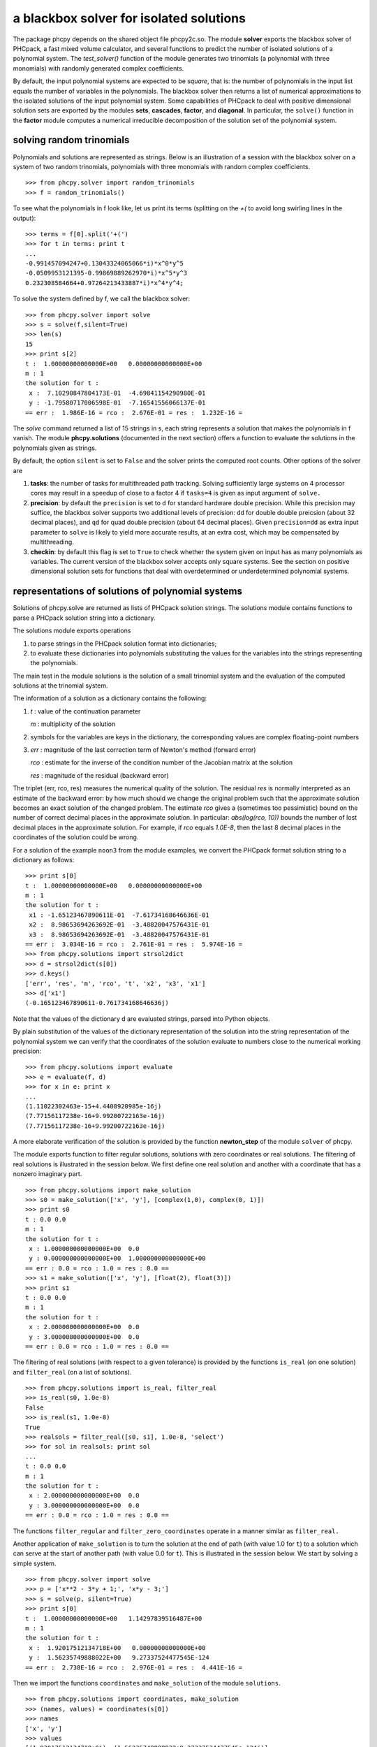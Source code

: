 a blackbox solver for isolated solutions
========================================

The package phcpy depends on the shared object file phcpy2c.so.
The module **solver**
exports the blackbox solver of PHCpack, a fast mixed volume
calculator, and several functions to predict the number of isolated
solutions of a polynomial system.  
The `test_solver()` function of the module generates two trinomials 
(a polynomial with three monomials)
with randomly generated complex coefficients.

By default, the input polynomial systems are expected to be *square*,
that is: the number of polynomials in the input list equals the number
of variables in the polynomials.  The blackbox solver then returns
a list of numerical approximations to the isolated solutions of the
input polynomial system.  Some capabilities of PHCpack to deal with
positive dimensional solution sets are exported by 
the modules **sets**, **cascades**, **factor**, and **diagonal**.
In particular, the ``solve()`` function in the **factor** module
computes a numerical irreducible decomposition of the solution set
of the polynomial system.

solving random trinomials
-------------------------

Polynomials and solutions are represented as strings.
Below is an illustration of a session with the blackbox solver
on a system of two random trinomials, polynomials with three
monomials with random complex coefficients.

::

   >>> from phcpy.solver import random_trinomials
   >>> f = random_trinomials()

To see what the polynomials in f look like, 
let us print its terms (splitting on the `+(` 
to avoid long swirling lines in the output):

::
   
   >>> terms = f[0].split('+(')
   >>> for t in terms: print t
   ...
   -0.991457094247+0.13043324065066*i)*x^0*y^5
   -0.0509953121395-0.99869889262970*i)*x^5*y^3
   0.232308584664+0.97264213433887*i)*x^4*y^4;

To solve the system defined by f, we call the blackbox solver:

::

   >>> from phcpy.solver import solve
   >>> s = solve(f,silent=True)
   >>> len(s)
   15
   >>> print s[2]
   t :  1.00000000000000E+00   0.00000000000000E+00
   m : 1
   the solution for t :
    x :  7.10290847804173E-01  -4.69841154290980E-01
    y : -1.79580717006598E-01  -7.16541556066137E-01
   == err :  1.986E-16 = rco :  2.676E-01 = res :  1.232E-16 =

The *solve* command returned a list of 15 strings in s,
each string represents a solution that makes the polynomials in f vanish.
The module **phcpy.solutions** (documented in the next section)
offers a function to evaluate the solutions
in the polynomials given as strings.

By default, the option ``silent`` is set to ``False`` and the solver
prints the computed root counts.  Other options of the solver are

1. **tasks**: the number of tasks for multithreaded path tracking.
   Solving sufficiently large systems on 4 processor cores may
   result in a speedup of close to a factor 4 if ``tasks=4`` is
   given as input argument of ``solve.``

2. **precision**: by default the ``precision`` is set to ``d`` for
   standard hardware double precision.  While this precision may suffice,
   the blackbox solver supports two additional levels of precision:
   ``dd`` for double double preicsion (about 32 decimal places), and
   ``qd`` for quad double precision (about 64 decimal places).
   Given ``precision=dd`` as extra input parameter to ``solve``
   is likely to yield more accurate results, at an extra cost,
   which may be compensated by multithreading.

3. **checkin**: by default this flag is set to ``True`` to check
   whether the system given on input has as many polynomials as
   variables.  The current version of the blackbox solver accepts
   only square systems.  See the section on positive dimensional
   solution sets for functions that deal with overdetermined or
   underdetermined polynomial systems.

representations of solutions of polynomial systems 
--------------------------------------------------

Solutions of phcpy.solve are returned as lists of PHCpack
solution strings.  The solutions module contains functions to
parse a PHCpack solution string into a dictionary.

The solutions module exports operations 

1. to parse strings in the PHCpack solution format into dictionaries;

2. to evaluate these dictionaries into polynomials substituting the
   values for the variables into the strings representing the polynomials.

The main test in the module solutions is the solution of a small
trinomial system and the evaluation of the computed solutions
at the trinomial system.

The information of a solution as a dictionary contains the following:

1. `t` : value of the continuation parameter

   `m` : multiplicity of the solution

2. symbols for the variables are keys in the dictionary,
   the corresponding values are complex floating-point numbers

3. `err` : magnitude of the last correction term of Newton's method
   (forward error)

   `rco` : estimate for the inverse of the condition number of
   the Jacobian matrix at the solution

   `res` : magnitude of the residual (backward error)

The triplet (err, rco, res) measures the numerical quality of the solution.
The residual `res` is normally interpreted as an estimate of the backward
error: by how much should we change the original problem such that the
approximate solution becomes an exact solution of the changed problem.
The estimate `rco` gives a (sometimes too pessimistic) bound on the
number of correct decimal places in the approximate solution.
In particular: `abs(log(rco, 10))` bounds the number of lost decimal
places in the approximate solution.
For example, if `rco` equals `1.0E-8`, then the last 8 decimal places
in the coordinates of the solution could be wrong.

For a solution of the example ``noon3`` from the module examples,
we convert the PHCpack format solution string to a dictionary as follows:

::

   >>> print s[0]
   t :  1.00000000000000E+00   0.00000000000000E+00
   m : 1
   the solution for t :
    x1 : -1.65123467890611E-01  -7.61734168646636E-01
    x2 :  8.98653694263692E-01  -3.48820047576431E-01
    x3 :  8.98653694263692E-01  -3.48820047576431E-01
   == err :  3.034E-16 = rco :  2.761E-01 = res :  5.974E-16 =
   >>> from phcpy.solutions import strsol2dict
   >>> d = strsol2dict(s[0])
   >>> d.keys()
   ['err', 'res', 'm', 'rco', 't', 'x2', 'x3', 'x1']
   >>> d['x1']
   (-0.165123467890611-0.761734168646636j)

Note that the values of the dictionary d are evaluated strings,
parsed into Python objects.

By plain substitution of the values of the dictionary representation
of the solution into the string representation of the polynomial system
we can verify that the coordinates of the solution evaluate to numbers
close to the numerical working precision:

::

   >>> from phcpy.solutions import evaluate
   >>> e = evaluate(f, d)
   >>> for x in e: print x
   ... 
   (1.11022302463e-15+4.4408920985e-16j)
   (7.77156117238e-16+9.99200722163e-16j)
   (7.77156117238e-16+9.99200722163e-16j)

A more elaborate verification of the solution is provided by
the function **newton_step** of the module ``solver`` of phcpy.

The module exports function to filter regular solutions, solutions
with zero coordinates or real solutions.  The filtering of real
solutions is illustrated in the session below.
We first define one real solution and another with a coordinate
that has a nonzero imaginary part.

::

   >>> from phcpy.solutions import make_solution
   >>> s0 = make_solution(['x', 'y'], [complex(1,0), complex(0, 1)])
   >>> print s0
   t : 0.0 0.0
   m : 1
   the solution for t :
    x : 1.000000000000000E+00  0.0
    y : 0.000000000000000E+00  1.000000000000000E+00
   == err : 0.0 = rco : 1.0 = res : 0.0 ==
   >>> s1 = make_solution(['x', 'y'], [float(2), float(3)])
   >>> print s1
   t : 0.0 0.0
   m : 1
   the solution for t :
    x : 2.000000000000000E+00  0.0
    y : 3.000000000000000E+00  0.0
   == err : 0.0 = rco : 1.0 = res : 0.0 ==

The filtering of real solutions (with respect to a given tolerance)
is provided by the functions ``is_real`` (on one solution)
and ``filter_real`` (on a list of solutions).

::

   >>> from phcpy.solutions import is_real, filter_real
   >>> is_real(s0, 1.0e-8)
   False
   >>> is_real(s1, 1.0e-8)
   True
   >>> realsols = filter_real([s0, s1], 1.0e-8, 'select')
   >>> for sol in realsols: print sol
   ... 
   t : 0.0 0.0
   m : 1
   the solution for t :
    x : 2.000000000000000E+00  0.0
    y : 3.000000000000000E+00  0.0
   == err : 0.0 = rco : 1.0 = res : 0.0 ==

The functions ``filter_regular`` and ``filter_zero_coordinates``
operate in a manner similar as ``filter_real.``

Another application of ``make_solution`` is to turn the solution
at the end of path (with value 1.0 for ``t``) to a solution which
can serve at the start of another path (with value 0.0 for ``t``).
This is illustrated in the session below.
We start by solving a simple system.

::

   >>> from phcpy.solver import solve
   >>> p = ['x**2 - 3*y + 1;', 'x*y - 3;']
   >>> s = solve(p, silent=True)
   >>> print s[0]
   t :  1.00000000000000E+00   1.14297839516487E+00
   m : 1
   the solution for t :
    x :  1.92017512134718E+00   0.00000000000000E+00
    y :  1.56235749888022E+00   9.27337524477545E-124
   == err :  2.738E-16 = rco :  2.976E-01 = res :  4.441E-16 =

Then we import the functions ``coordinates`` and ``make_solution``
of the module ``solutions``.

::

   >>> from phcpy.solutions import coordinates, make_solution
   >>> (names, values) = coordinates(s[0])
   >>> names
   ['x', 'y']
   >>> values
   [(1.92017512134718+0j), (1.56235749888022+9.27337524477545e-124j)]
   >>> s0 = make_solution(names, values)
   >>> print s0
   t : 0.0 0.0
   m : 1
   the solution for t :
    x : 1.920175121347180E+00  0.000000000000000E+00
    y : 1.562357498880220E+00  9.273375244775450E-124
   == err : 0.0 = rco : 1.0 = res : 0.0 ==

Observe that also the diagnostics are set to the defaults.

reproducible runs with fixed seeds
----------------------------------

The solver in PHCpack generates different random numbers with each run,
which may very well cause the solutions to appear in a different order
after a second application of solve on the same system.
To prevent this behaviour (to check reproducibility for example),
we can fix the seed of the random number generators in PHCpack,
as follows:

::

   >>> from phcpy.phcpy2c import py2c_set_seed
   >>> py2c_set_seed(2013)
   0

The above session continues as

::

   >>> from phcpy.phcpy2c import py2c_get_seed
   >>> py2c_get_seed()
   2013

To reproduce a computation, we can thus request the seed that was used
(with ``py2c_get_seed``) and then restart the session setting the seed
to what was used before (with ``py2c_set_seed``).

root counting methods
---------------------

The performance of the solver is very sensitive to how accurately
we can predict the number of solutions.  For dense polynomial systems,
looking at the highest degrees of the polynomials in the system suffices,
whereas for sparse polynomial systems, computing the mixed volume of
the Newton polytopes of the polynomials yields much better results.
Below is a simple example, illustrating the bounds based on the
degrees and the mixed volume:

::

   >>> f = ['x^3*y^2 + x*y^2 + x^2;', 'x^5 + x^2*y^3 + y^2;']
   >>> from phcpy.solver import total_degree
   >>> total_degree(f)
   25
   >>> from phcpy.solver import m_homogeneous_bezout_number as mbz
   >>> mbz(f)
   (19, '{ x }{ y }')
   >>> from phcpy.solver import linear_product_root_count as lrc
   >>> lrc(f)
   a supporting set structure :
        { x }{ x }{ x }{ y }{ y }
        { x }{ x }{ x y }{ x y }{ x y }
   the root count : 19
   19
   >>> from phcpy.solver import mixed_volume
   >>> mixed_volume(f, stable=True)
   (14, 18)

The mixed volume is a generically sharp root count for the number of 
isolated solutions with all coordinates different from zero. 
The term *generically sharp* means: except for systems with coefficients 
in a specific collection of algebraic sets, the root count is an exact count.
The stable mixed volume counts all affine solutions, 
that is: also the solutions with zero coordinates.
For the example above, we may expect at most 14 isolated solutions 
with all coordinates different from zero, 
and, also considering solutions with zero coordinates, 
at most 18 isolated solutions, counted with multiplicities.

For every root count, total degree, m-homogeneous Bezout number,
linear-product root count, and mixed volume, there is a corresponding
method to construct a polynomial system with exactly as many regular
solutions at the root count, which can then be used as a start system
in a homotopy to compute all isolated solutions of the polynomial system 
for which the root count was computed.
Examples of the methods to construct start systems in phcpy
are illustrated in the documentation for the module **phcpy.trackers**.

Newton's method and deflation
-----------------------------

Newton's method fails when the Jacobian matrix is singular
(or close to singular) at a solution.  Below is a session
on the example of A. Griewank and M. R. Osborne, in their paper
*Analysis of Newton's method at irregular singularities,*
published in *SIAM J. Numer. Anal.* 20(4): 747-773, 1983.
The origin (0,0) is an irregular singularity: Newton's method
fails no matter how close the initial guess is taken.
With deflation we can restore the quadratic convergence
of Newton's method:

::

   >>> p = ['(29/16)*x^3 - 2*x*y;', 'x^2 - y;']
   >>> from phcpy.solutions import make_solution
   >>> s = make_solution(['x','y'],[float(1.0e-6),float(1.0e-6)])
   >>> print s
   t : 0.0 0.0
   m : 1
   the solution for t :
    x : 1.000000000000000E-06  0.0
    y : 1.000000000000000E-06  0.0
   == err : 0.0 = rco : 1.0 = res : 0.0 ==
   >>> from phcpy.solver import newton_step
   >>> s2 = newton_step(p,[s])
   == err :  1.000E-06 = rco :  5.625E-13 = res :  1.875E-19 =
   >>> print s2[0]
   t :  0.00000000000000E+00   0.00000000000000E+00
   m : 0
   the solution for t :
    x :  9.99999906191101E-07   0.00000000000000E+00
    y :  9.99999812409806E-13   0.00000000000000E+00
   == err :  1.000E-06 = rco :  5.625E-13 = res :  1.875E-19 =
   >>> s3 = newton_step(p,s2)
   == err :  3.333E-07 = rco :  2.778E-14 = res :  1.111E-13 =
   >>> print s3[0]
   t :  0.00000000000000E+00   0.00000000000000E+00
   m : 0
   the solution for t :
    x :  6.66666604160106E-07   0.00000000000000E+00
    y :  3.33333270859482E-13   0.00000000000000E+00
   == err :  3.333E-07 = rco :  2.778E-14 = res :  1.111E-13 =
   >>> from phcpy.solver import standard_deflate
   >>> sd = standard_deflate(p,[s])
   >>> print sd[0]
   t :  0.00000000000000E+00   0.00000000000000E+00
   m : 1
   the solution for t :
    x : -4.55355758042535E-25   2.75154683741089E-26
    y :  1.57904709676279E-25  -8.86785799319512E-26
   == err :  5.192E-13 = rco :  5.314E-03 = res :  1.388E-16 =

The decision to deflate or not depend on the tolerance to
decide the numerical rank.  Consider the following session:

::

   from phcpy.solutions import make_solution
   from phcpy.solver import standard_deflate
   sol = make_solution(['x', 'y'], [float(1.0e-6), float(1.0e-6)])
   print sol
   pols = ['x**2;', 'x*y;', 'y**2;']
   sols = standard_deflate(pols, [sol], tolrnk=1.0e-8)
   print sols[0]
   sols = standard_deflate(pols, [sol], tolrnk=1.0e-4)
   print sols[0]

The default value for ``tolrnk`` equals ``1.0e-6``.
If we do not want to deflate that soon, we can lower the tolerance
to ``1.0e-8`` and in that case, there is no deflation when the
approximation is still as far as ``1.0e-6`` from the exact solution.
Increasing the value for the tolerance to ``1.0e-4`` leads to the
deflation at the approximation for the solution.

equation and variable scaling
-----------------------------

Another source of numerical difficulties are systems
that have extreme values as coefficients.
With equation and variable scaling we solve an optimization problem
to find coordinate transformations that lead to better values for
the coefficients.  The common sense approach to scaling is 
described in Chapter 5 of the book of Alexander Morgan on
*Solving Polynomial Systems Using Continuation for Engineering
and Scientific Problems*, volume 57 in the SIAM Classics in
Applied Mathematics, 2009.  We consider a simple example.

::

   >>> from phcpy.solver import solve
   >>> p = ['0.000001*x^2 + 0.000004*y^2 - 4;', '0.000002*y^2 - 0.001*x;']
   >>> psols = solve(p, silent=True)
   >>> print psols[0]
   t :  1.00000000000000E+00   0.00000000000000E+00
   m : 1
   the solution for t :
    x : -3.23606797749979E+03   8.71618409420601E-19
    y :  2.30490982555757E-19   1.27201964951407E+03
   == err :  2.853E-07 = rco :  2.761E-04 = res :  9.095E-13 =

Observe the rather large values of the coordinates in the first solution
and the estimate for the inverse condition number.
We scale the system as follows:

::

   >>> from phcpy.solver import standard_scale_system as scalesys
   >>> from phcpy.solver import standard_scale_solutions as scalesols
   >>> (q, c) = scalesys(p)
   >>> q[0]
   'x^2 + 9.99999999999998E-01*y^2 - 1.00000000000000E+00;'
   >>> q[1]
   'y^2 - 1.00000000000000E+00*x;'

The coefficients in the scaled system look indeed a lot nicer.
In the parameter ``c`` returned along with the scaled system
are the scaling coefficients, which we need to bring the solutions
of the scaled system into the original coordinates.

::

   >>> qsols = solve(q, silent=True)
   >>> ssols = scalesols(len(q), qsols, c)
   >>> for sol in ssols: print sol
   ... 
   t :  1.00000000000000E+00   0.00000000000000E+00
   m : 1
   the solution for t :
    x : -3.23606797749978E+03  -1.98276706040285E-115
    y :  0.00000000000000E+00  -1.27201964951407E+03
   == err :  1.746E-16 = rco :  2.268E-01 = res :  2.220E-16 =
   t :  1.00000000000000E+00   0.00000000000000E+00
   m : 1
   the solution for t :
    x : -3.23606797749978E+03  -1.98276706040285E-115
    y :  0.00000000000000E+00   1.27201964951407E+03
   == err :  1.746E-16 = rco :  2.268E-01 = res :  2.220E-16 =
   t :  1.00000000000000E+00   0.00000000000000E+00
   m : 1
   the solution for t :
    x :  1.23606797749979E+03   0.00000000000000E+00
    y :  7.86151377757423E+02   0.00000000000000E+00
   == err :  4.061E-17 = rco :  4.601E-01 = res :  5.551E-17 =
   t :  1.00000000000000E+00   0.00000000000000E+00
   m : 1
   the solution for t :
    x :  1.23606797749979E+03   0.00000000000000E+00
    y : -7.86151377757423E+02   7.38638289422858E-124
   == err :  4.061E-17 = rco :  4.601E-01 = res :  5.551E-17 =

The estimates of the condition numbers in ``ssols`` are for
the scaled problem.  With scaling, the condition numbers were
reduced from 10^4 to 10.  For more extreme values of the
coefficients, we may have to perform the scaling in higher precision,
such as available in the functions
``dobldobl_scale_system`` and ``quaddobl_scale_system``,
respectively with double double and quad double arithmetic.
